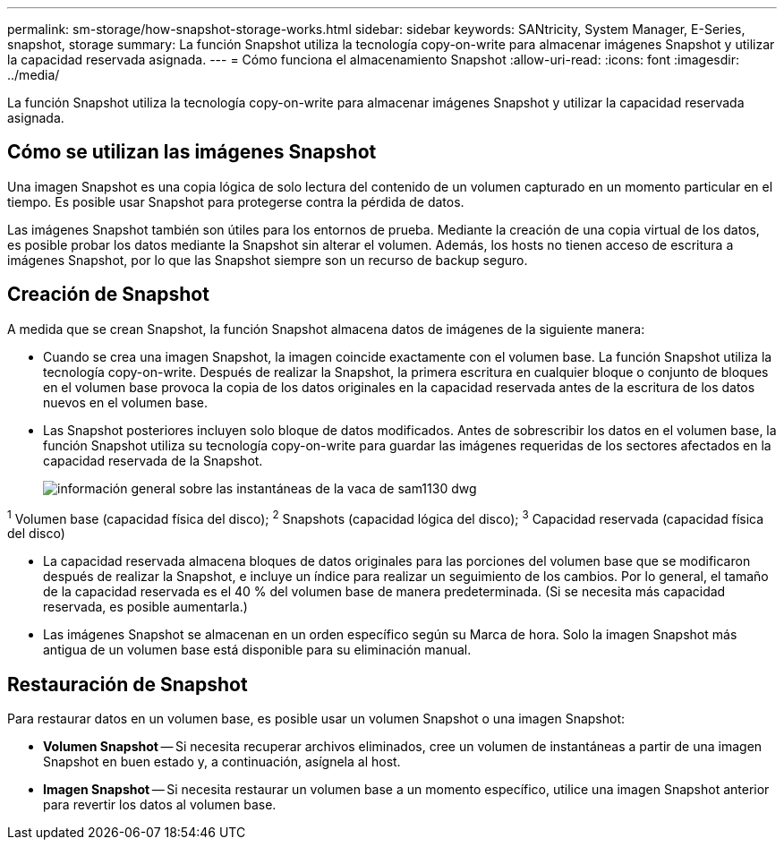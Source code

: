 ---
permalink: sm-storage/how-snapshot-storage-works.html 
sidebar: sidebar 
keywords: SANtricity, System Manager, E-Series, snapshot, storage 
summary: La función Snapshot utiliza la tecnología copy-on-write para almacenar imágenes Snapshot y utilizar la capacidad reservada asignada. 
---
= Cómo funciona el almacenamiento Snapshot
:allow-uri-read: 
:icons: font
:imagesdir: ../media/


[role="lead"]
La función Snapshot utiliza la tecnología copy-on-write para almacenar imágenes Snapshot y utilizar la capacidad reservada asignada.



== Cómo se utilizan las imágenes Snapshot

Una imagen Snapshot es una copia lógica de solo lectura del contenido de un volumen capturado en un momento particular en el tiempo. Es posible usar Snapshot para protegerse contra la pérdida de datos.

Las imágenes Snapshot también son útiles para los entornos de prueba. Mediante la creación de una copia virtual de los datos, es posible probar los datos mediante la Snapshot sin alterar el volumen. Además, los hosts no tienen acceso de escritura a imágenes Snapshot, por lo que las Snapshot siempre son un recurso de backup seguro.



== Creación de Snapshot

A medida que se crean Snapshot, la función Snapshot almacena datos de imágenes de la siguiente manera:

* Cuando se crea una imagen Snapshot, la imagen coincide exactamente con el volumen base. La función Snapshot utiliza la tecnología copy-on-write. Después de realizar la Snapshot, la primera escritura en cualquier bloque o conjunto de bloques en el volumen base provoca la copia de los datos originales en la capacidad reservada antes de la escritura de los datos nuevos en el volumen base.
* Las Snapshot posteriores incluyen solo bloque de datos modificados. Antes de sobrescribir los datos en el volumen base, la función Snapshot utiliza su tecnología copy-on-write para guardar las imágenes requeridas de los sectores afectados en la capacidad reservada de la Snapshot.
+
image::../media/sam1130-dwg-snapshots-cow-overview.gif[información general sobre las instantáneas de la vaca de sam1130 dwg]



^1^ Volumen base (capacidad física del disco); ^2^ Snapshots (capacidad lógica del disco); ^3^ Capacidad reservada (capacidad física del disco)

* La capacidad reservada almacena bloques de datos originales para las porciones del volumen base que se modificaron después de realizar la Snapshot, e incluye un índice para realizar un seguimiento de los cambios. Por lo general, el tamaño de la capacidad reservada es el 40 % del volumen base de manera predeterminada. (Si se necesita más capacidad reservada, es posible aumentarla.)
* Las imágenes Snapshot se almacenan en un orden específico según su Marca de hora. Solo la imagen Snapshot más antigua de un volumen base está disponible para su eliminación manual.




== Restauración de Snapshot

Para restaurar datos en un volumen base, es posible usar un volumen Snapshot o una imagen Snapshot:

* *Volumen Snapshot* -- Si necesita recuperar archivos eliminados, cree un volumen de instantáneas a partir de una imagen Snapshot en buen estado y, a continuación, asígnela al host.
* *Imagen Snapshot* -- Si necesita restaurar un volumen base a un momento específico, utilice una imagen Snapshot anterior para revertir los datos al volumen base.

